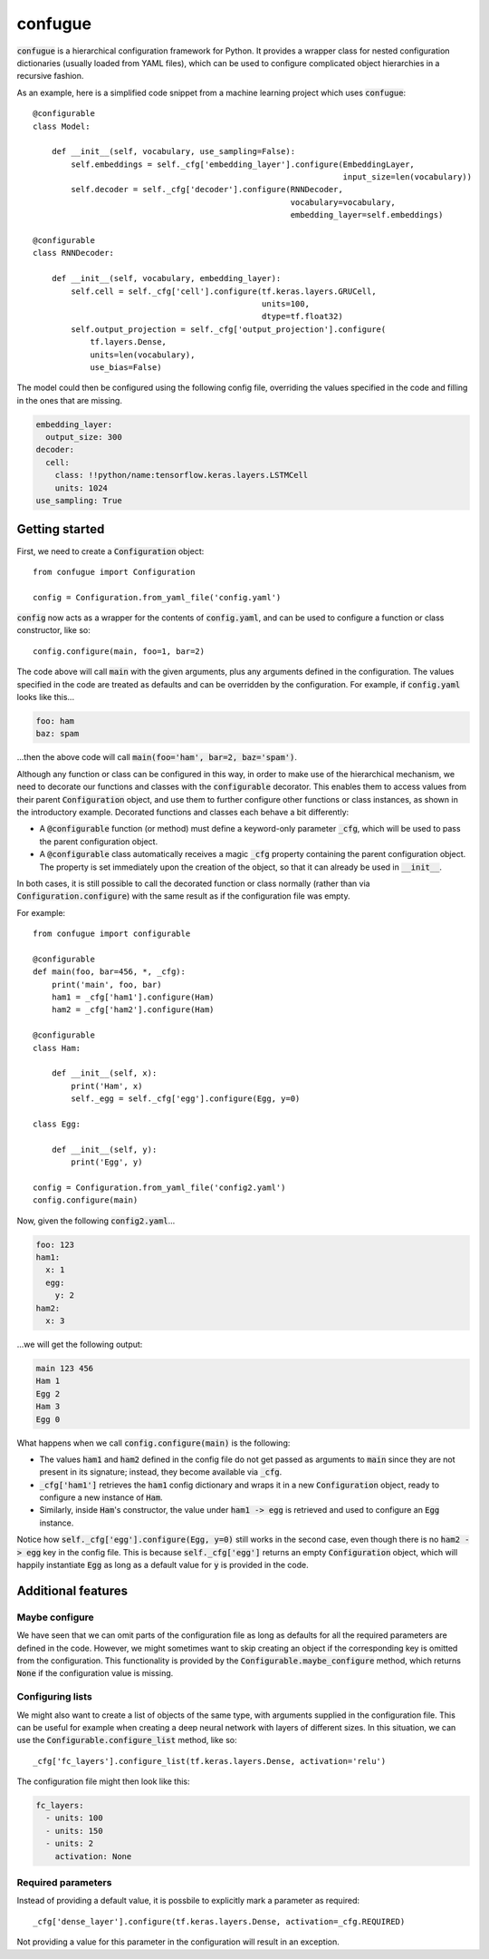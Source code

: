 confugue
========

.. highlight:: python

:code:`confugue` is a hierarchical configuration framework for Python. It provides a wrapper class for nested configuration dictionaries (usually loaded from YAML files), which can be used to configure complicated object hierarchies in a recursive fashion.

As an example, here is a simplified code snippet from a machine learning project which uses :code:`confugue`::

   @configurable
   class Model:
   
       def __init__(self, vocabulary, use_sampling=False):
           self.embeddings = self._cfg['embedding_layer'].configure(EmbeddingLayer,
                                                                    input_size=len(vocabulary))
           self.decoder = self._cfg['decoder'].configure(RNNDecoder,
                                                         vocabulary=vocabulary,
                                                         embedding_layer=self.embeddings) 

   @configurable
   class RNNDecoder:
   
       def __init__(self, vocabulary, embedding_layer):
           self.cell = self._cfg['cell'].configure(tf.keras.layers.GRUCell,
                                                   units=100,
                                                   dtype=tf.float32)
           self.output_projection = self._cfg['output_projection'].configure(
               tf.layers.Dense,
               units=len(vocabulary),
               use_bias=False)

The model could then be configured using the following config file, overriding the values specified in the code and filling in the ones that are missing.

.. code-block:: yaml

   embedding_layer:
     output_size: 300
   decoder:
     cell:
       class: !!python/name:tensorflow.keras.layers.LSTMCell
       units: 1024
   use_sampling: True

Getting started
---------------

First, we need to create a :code:`Configuration` object::

   from confugue import Configuration

   config = Configuration.from_yaml_file('config.yaml')

:code:`config` now acts as a wrapper for the contents of :code:`config.yaml`, and can be used to configure a function or class constructor, like so::

   config.configure(main, foo=1, bar=2)

The code above will call :code:`main` with the given arguments, plus any arguments defined in the configuration. The values specified in the code are treated as defaults and can be overridden by the configuration. For example, if :code:`config.yaml` looks like this...

.. code-block:: yaml

   foo: ham
   baz: spam

...then the above code will call :code:`main(foo='ham', bar=2, baz='spam')`.

Although any function or class can be configured in this way, in order to make use of the hierarchical mechanism, we need to decorate our functions and classes with the :code:`configurable` decorator. This enables them to access values from their parent :code:`Configuration` object, and use them to further configure other functions or class instances, as shown in the introductory example.
Decorated functions and classes each behave a bit differently:

- A :code:`@configurable` function (or method) must define a keyword-only parameter :code:`_cfg`, which will be used to pass the parent configuration object.
- A :code:`@configurable` class automatically receives a magic :code:`_cfg` property containing the parent configuration object. The property is set immediately upon the creation of the object, so that it can already be used in :code:`__init__`.

In both cases, it is still possible to call the decorated function or class normally (rather than via :code:`Configuration.configure`) with the same result as if the configuration file was empty.

For example::

   from confugue import configurable

   @configurable
   def main(foo, bar=456, *, _cfg):
       print('main', foo, bar)
       ham1 = _cfg['ham1'].configure(Ham)
       ham2 = _cfg['ham2'].configure(Ham)

   @configurable
   class Ham:
       
       def __init__(self, x):
           print('Ham', x)
           self._egg = self._cfg['egg'].configure(Egg, y=0)

   class Egg:

       def __init__(self, y):
           print('Egg', y)

   config = Configuration.from_yaml_file('config2.yaml')
   config.configure(main)

Now, given the following :code:`config2.yaml`...

.. code-block:: yaml

   foo: 123
   ham1:
     x: 1
     egg:
       y: 2
   ham2:
     x: 3

...we will get the following output:

.. code-block::

   main 123 456
   Ham 1
   Egg 2
   Ham 3
   Egg 0

What happens when we call :code:`config.configure(main)` is the following:

- The values :code:`ham1` and :code:`ham2` defined in the config file do not get passed as arguments to :code:`main` since they are not present in its signature; instead, they become available via :code:`_cfg`.
- :code:`_cfg['ham1']` retrieves the :code:`ham1` config dictionary and wraps it in a new :code:`Configuration` object, ready to configure a new instance of :code:`Ham`.
- Similarly, inside :code:`Ham`'s constructor, the value under :code:`ham1 -> egg` is retrieved and used to configure an :code:`Egg` instance.

Notice how :code:`self._cfg['egg'].configure(Egg, y=0)` still works in the second case, even though there is no :code:`ham2 -> egg` key in the config file.
This is because :code:`self._cfg['egg']` returns an empty :code:`Configuration` object, which will happily instantiate :code:`Egg` as long as a default value for :code:`y` is provided in the code.

Additional features
-------------------

Maybe configure
~~~~~~~~~~~~~~~
We have seen that we can omit parts of the configuration file as long as defaults for all the required parameters are defined in the code.
However, we might sometimes want to skip creating an object if the corresponding key is omitted from the configuration.
This functionality is provided by the :code:`Configurable.maybe_configure` method, which returns :code:`None` if the configuration value is missing.

Configuring lists
~~~~~~~~~~~~~~~~~
We might also want to create a list of objects of the same type, with arguments supplied in the configuration file.
This can be useful for example when creating a deep neural network with layers of different sizes.
In this situation, we can use the :code:`Configurable.configure_list` method, like so::

   _cfg['fc_layers'].configure_list(tf.keras.layers.Dense, activation='relu')

The configuration file might then look like this:

.. code-block:: yaml

   fc_layers:
     - units: 100
     - units: 150
     - units: 2
       activation: None

Required parameters
~~~~~~~~~~~~~~~~~~~
Instead of providing a default value, it is possbile to explicitly mark a parameter as required::

   _cfg['dense_layer'].configure(tf.keras.layers.Dense, activation=_cfg.REQUIRED)

Not providing a value for this parameter in the configuration will result in an exception.

